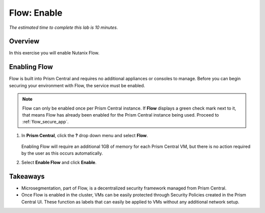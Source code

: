 .. _flow_enable:

-------------
Flow: Enable
-------------

*The estimated time to complete this lab is 10 minutes.*

Overview
++++++++

In this exercise you will enable Nutanix Flow.

Enabling Flow
++++++++++++++++++++++++++

Flow is built into Prism Central and requires no additional appliances or consoles to manage. Before you can begin securing your environment with Flow, the service must be enabled.

.. note::

  Flow can only be enabled once per Prism Central instance. If **Flow** displays a green check mark next to it, that means Flow has already been enabled for the Prism Central instance being used. Proceed to :ref:`flow_secure_app`.

#. In **Prism Central**, click the **?** drop down menu and select **Flow**.

   .. figure:: images/10.png

   Enabling Flow will require an additional 1GB of memory for each Prism Central VM, but there is no action required by the user as this occurs automatically.

#. Select **Enable Flow** and click **Enable**.

   .. figure:: images/11.png

Takeaways
+++++++++

- Microsegmentation, part of Flow, is a decentralized security framework managed from Prism Central.
- Once Flow is enabled in the cluster, VMs can be easily protected through Security Policies created in the Prism Central UI. These function as labels that can easily be applied to VMs without any additional network setup.
